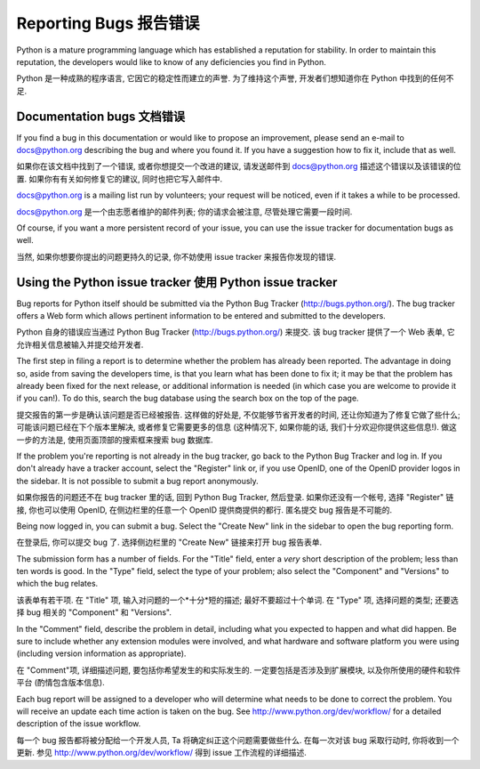 ﻿.. _reporting-bugs:

***********************
Reporting Bugs 报告错误
***********************

Python is a mature programming language which has established a reputation for
stability.  In order to maintain this reputation, the developers would like to
know of any deficiencies you find in Python.

Python 是一种成熟的程序语言, 它因它的稳定性而建立的声誉.  为了维持这个声誉, 
开发者们想知道你在 Python 中找到的任何不足.

Documentation bugs 文档错误
===========================

If you find a bug in this documentation or would like to propose an improvement,
please send an e-mail to docs@python.org describing the bug and where you found
it.  If you have a suggestion how to fix it, include that as well.

如果你在该文档中找到了一个错误, 或者你想提交一个改进的建议, 请发送邮件到 
docs@python.org 描述这个错误以及该错误的位置.  如果你有有关如何修复它的建议, 
同时也把它写入邮件中.

docs@python.org is a mailing list run by volunteers; your request will be
noticed, even if it takes a while to be processed.

docs@python.org 是一个由志愿者维护的邮件列表; 你的请求会被注意,
尽管处理它需要一段时间.

Of course, if you want a more persistent record of your issue, you can use the
issue tracker for documentation bugs as well.

当然, 如果你想要你提出的问题更持久的记录, 你不妨使用 issue tracker
来报告你发现的错误.

Using the Python issue tracker 使用 Python issue tracker
========================================================

Bug reports for Python itself should be submitted via the Python Bug Tracker
(http://bugs.python.org/).  The bug tracker offers a Web form which allows
pertinent information to be entered and submitted to the developers.

Python 自身的错误应当通过 Python Bug Tracker (http://bugs.python.org/) 来提交.  
该 bug tracker 提供了一个 Web 表单, 它允许相关信息被输入并提交给开发者.

The first step in filing a report is to determine whether the problem has
already been reported.  The advantage in doing so, aside from saving the
developers time, is that you learn what has been done to fix it; it may be that
the problem has already been fixed for the next release, or additional
information is needed (in which case you are welcome to provide it if you can!).
To do this, search the bug database using the search box on the top of the page.

提交报告的第一步是确认该问题是否已经被报告. 这样做的好处是, 不仅能够节省开发者的时间,
还让你知道为了修复它做了些什么; 可能该问题已经在下个版本里解决, 
或者修复它需要更多的信息 (这种情况下, 如果你能的话, 我们十分欢迎你提供这些信息!).
做这一步的方法是, 使用页面顶部的搜索框来搜索 bug 数据库. 

If the problem you're reporting is not already in the bug tracker, go back to
the Python Bug Tracker and log in.  If you don't already have a tracker account,
select the "Register" link or, if you use OpenID, one of the OpenID provider
logos in the sidebar.  It is not possible to submit a bug report anonymously.

如果你报告的问题还不在 bug tracker 里的话, 回到 Python Bug Tracker, 然后登录.  
如果你还没有一个帐号, 选择 "Register" 链接, 你也可以使用 OpenID, 
在侧边栏里的任意一个 OpenID 提供商提供的都行. 匿名提交 bug 报告是不可能的.

Being now logged in, you can submit a bug.  Select the "Create New" link in the
sidebar to open the bug reporting form.

在登录后, 你可以提交 bug 了.  选择侧边栏里的 "Create New" 链接来打开 bug 报告表单.

The submission form has a number of fields.  For the "Title" field, enter a
*very* short description of the problem; less than ten words is good.  In the
"Type" field, select the type of your problem; also select the "Component" and
"Versions" to which the bug relates.

该表单有若干项.  在 "Title" 项, 输入对问题的一个*十分*短的描述; 最好不要超过十个单词.
在 "Type" 项, 选择问题的类型; 还要选择 bug 相关的 "Component" 和 "Versions".

In the "Comment" field, describe the problem in detail, including what you
expected to happen and what did happen.  Be sure to include whether any
extension modules were involved, and what hardware and software platform you
were using (including version information as appropriate).

在 "Comment"项, 详细描述问题, 要包括你希望发生的和实际发生的.  
一定要包括是否涉及到扩展模块, 以及你所使用的硬件和软件平台 (酌情包含版本信息).

Each bug report will be assigned to a developer who will determine what needs to
be done to correct the problem.  You will receive an update each time action is
taken on the bug.  See http://www.python.org/dev/workflow/ for a detailed
description of the issue workflow.

每一个 bug 报告都将被分配给一个开发人员, Ta 将确定纠正这个问题需要做些什么.  
在每一次对该 bug 采取行动时, 你将收到一个更新.  参见 http://www.python.org/dev/workflow/ 
得到 issue 工作流程的详细描述.


.. seealso::

   `How to Report Bugs Effectively <http://www.chiark.greenend.org.uk/~sgtatham/bugs.html>`_
      Article which goes into some detail about how to create a useful bug report.
      This describes what kind of information is useful and why it is useful.
	  
   `如何有效的报告错误 <http://www.chiark.greenend.org.uk/~sgtatham/bugs.html>`_
      这篇文章探讨了如何创建一份有用的 bug 报告的一些细节. 它描述了什么类型的信息是有用的以及它为什么有用.	  

   `Bug Writing Guidelines <http://developer.mozilla.org/en/docs/Bug_writing_guidelines>`_
      Information about writing a good bug report.  Some of this is specific to the
      Mozilla project, but describes general good practices.
	  
   `Bug 书写指导 <http://developer.mozilla.org/en/docs/Bug_writing_guidelines>`_
      有关如何写一个好的 bug 报告的信息.  其中有一些专门针对 Mozilla 项目, 但也描述了一般性的好的做法.
